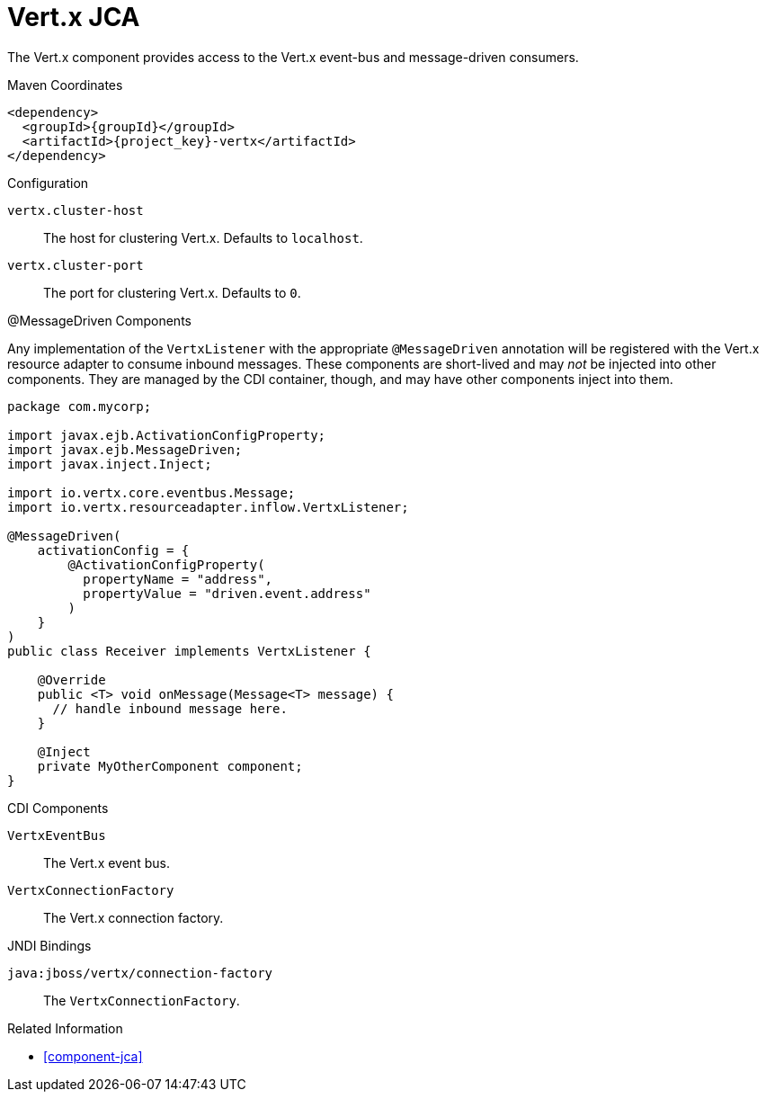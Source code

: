 [#component-vertx-jca]
= Vert.x JCA

The Vert.x component provides access to the Vert.x event-bus and message-driven consumers.

.Maven Coordinates

[source,xml,subs="verbatim,attributes"]
----
<dependency>
  <groupId>{groupId}</groupId>
  <artifactId>{project_key}-vertx</artifactId>
</dependency>
----

.Configuration

`vertx.cluster-host`::
The host for clustering Vert.x.
Defaults to `localhost`.

`vertx.cluster-port`::
The port for clustering Vert.x.
Defaults to `0`.

.@MessageDriven Components

Any implementation of the `VertxListener` with the appropriate `@MessageDriven` annotation will be registered with the Vert.x resource adapter to consume inbound messages.
These components are short-lived and may _not_ be injected into other components.
They are managed by the CDI container, though, and may have other components inject into them.

[source,java]
----
package com.mycorp;

import javax.ejb.ActivationConfigProperty;
import javax.ejb.MessageDriven;
import javax.inject.Inject;

import io.vertx.core.eventbus.Message;
import io.vertx.resourceadapter.inflow.VertxListener;

@MessageDriven(
    activationConfig = {
        @ActivationConfigProperty(
          propertyName = "address",
          propertyValue = "driven.event.address"
        )
    }
)
public class Receiver implements VertxListener {

    @Override
    public <T> void onMessage(Message<T> message) {
      // handle inbound message here.
    }

    @Inject
    private MyOtherComponent component;
}
----

.CDI Components

`VertxEventBus`::
The Vert.x event bus.

`VertxConnectionFactory`::
The Vert.x connection factory.

.JNDI Bindings

`java:jboss/vertx/connection-factory`::
The `VertxConnectionFactory`.

.Related Information

* xref:component-jca[]
